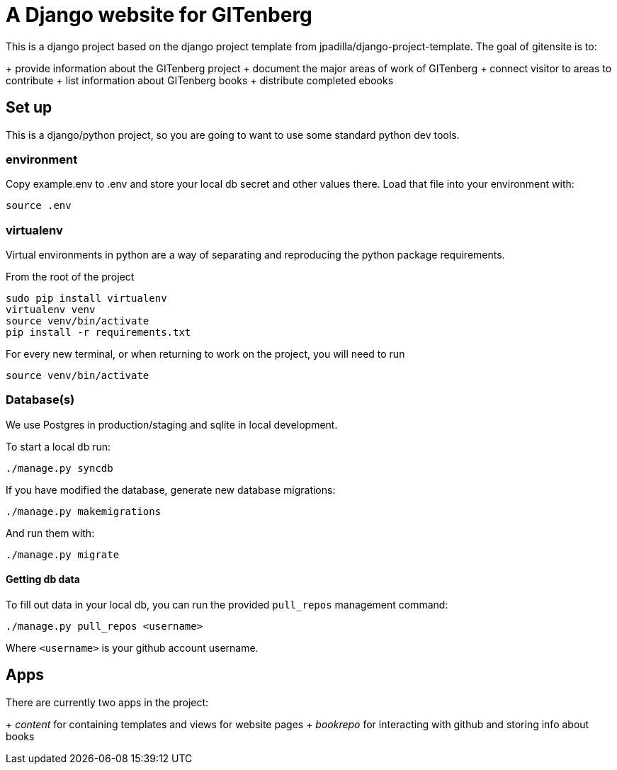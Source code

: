 = A Django website for GITenberg

This is a django project based on the django project template from jpadilla/django-project-template.
The goal of gitensite is to:

+ provide information about the GITenberg project
+ document the major areas of work of GITenberg
+ connect visitor to areas to contribute
+ list information about GITenberg books
+ distribute completed ebooks

== Set up
This is a django/python project, so you are going to want to use some standard python dev tools.

=== environment
Copy example.env to .env and store your local db secret and other values there.
Load that file into your environment with:

    source .env

=== virtualenv
Virtual environments in python are a way of separating and reproducing the python package requirements.

From the root of the project

    sudo pip install virtualenv
    virtualenv venv
    source venv/bin/activate
    pip install -r requirements.txt

For every new terminal, or when returning to work on the project, you will need to run

    source venv/bin/activate

=== Database(s)
We use Postgres in production/staging and sqlite in local development.

To start a local db run:

    ./manage.py syncdb

If you have modified the database, generate new database migrations:

    ./manage.py makemigrations

And run them with:

    ./manage.py migrate

==== Getting db data
To fill out data in your local db, you can run the provided `pull_repos` management command:

    ./manage.py pull_repos <username>

Where `<username>` is your github account username.


== Apps

There are currently two apps in the project: 

+ _content_ for containing templates and views for website pages
+ _bookrepo_ for interacting with github and storing info about books

